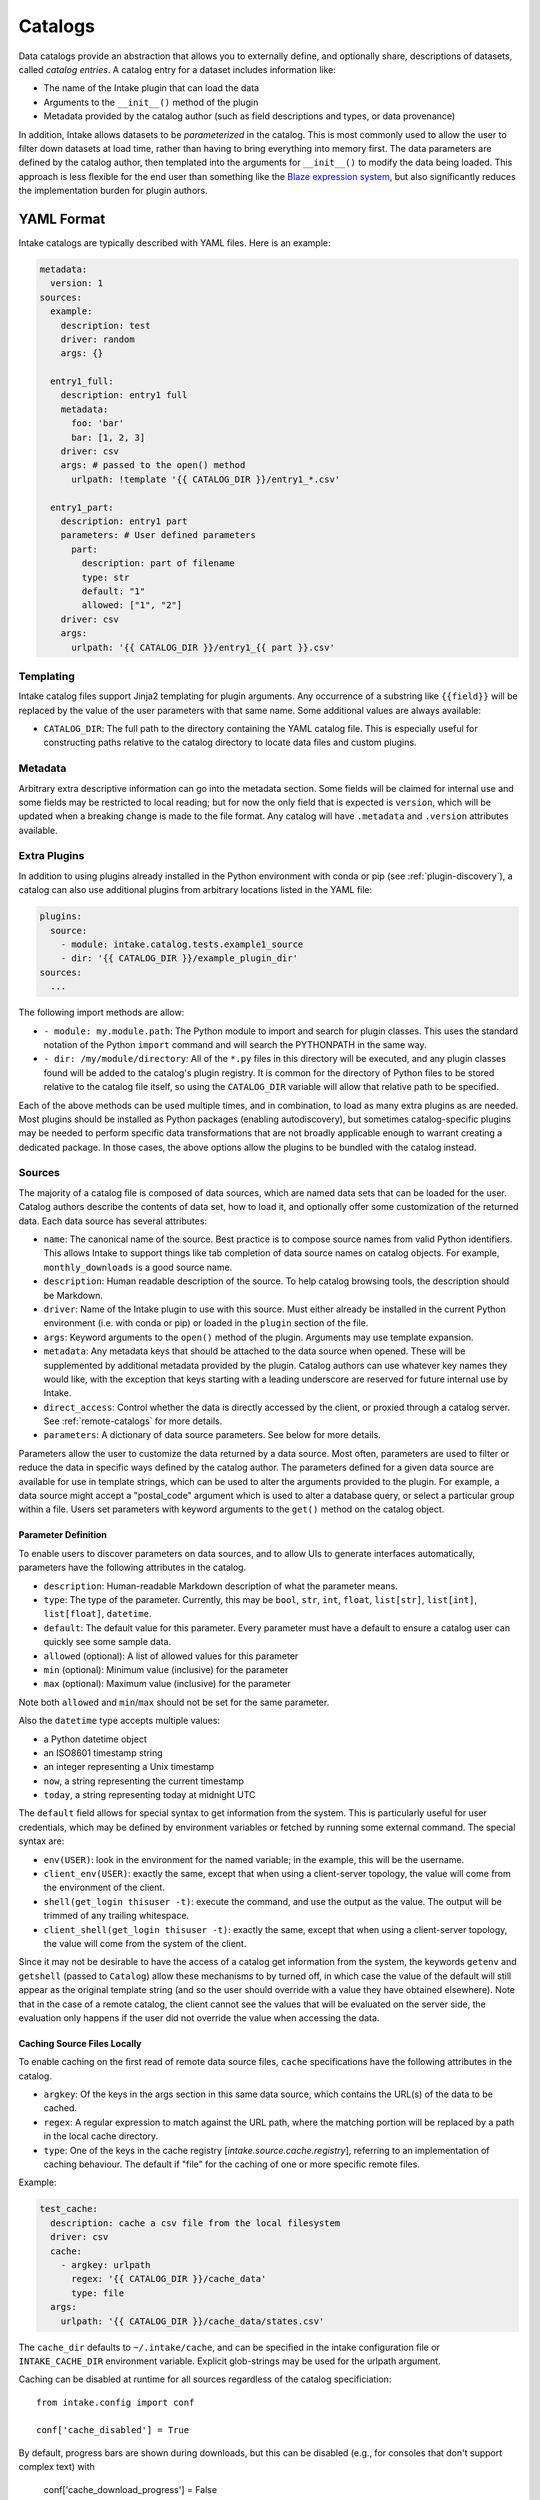 Catalogs
========

Data catalogs provide an abstraction that allows you to externally define, and optionally share, descriptions of
datasets, called *catalog entries*.  A catalog entry for a dataset includes information like:

* The name of the Intake plugin that can load the data
* Arguments to the ``__init__()`` method of the plugin
* Metadata provided by the catalog author (such as field descriptions and types, or data provenance)

In addition, Intake allows datasets to be *parameterized* in the catalog.  This is most commonly used to allow the
user to filter down datasets at load time, rather than having to bring everything into memory first.  The data
parameters are defined by the catalog author, then templated into the arguments for ``__init__()`` to modify the data
being loaded.  This approach is less flexible for the end user than something like the
`Blaze expression system <https://blaze.readthedocs.io/en/latest/expr-compute-dev.html>`_, but also significantly
reduces the implementation burden for plugin authors.

YAML Format
-----------

Intake catalogs are typically described with YAML files.  Here is an example:

.. code-block:: yaml

    metadata:
      version: 1
    sources:
      example:
        description: test
        driver: random
        args: {}

      entry1_full:
        description: entry1 full
        metadata:
          foo: 'bar'
          bar: [1, 2, 3]
        driver: csv
        args: # passed to the open() method
          urlpath: !template '{{ CATALOG_DIR }}/entry1_*.csv'

      entry1_part:
        description: entry1 part
        parameters: # User defined parameters
          part:
            description: part of filename
            type: str
            default: "1"
            allowed: ["1", "2"]
        driver: csv
        args:
          urlpath: '{{ CATALOG_DIR }}/entry1_{{ part }}.csv'

Templating
''''''''''

Intake catalog files support Jinja2 templating for plugin arguments. Any occurrence of
a substring like ``{{field}}`` will be replaced by the value of the user parameters with
that same name. Some additional values are always available:

- ``CATALOG_DIR``: The full path to the directory containing the YAML catalog file.  This is especially useful
  for constructing paths relative to the catalog directory to locate data files and custom plugins.

Metadata
''''''''

Arbitrary extra descriptive information can go into the metadata section. Some fields will be
claimed for internal use and some fields may be restricted to local reading; but for now the only
field that is expected is ``version``, which will be updated when a breaking change is made to the
file format. Any catalog will have ``.metadata`` and ``.version`` attributes available.

Extra Plugins
'''''''''''''

In addition to using plugins already installed in the Python environment with conda or pip
(see :ref:`plugin-discovery`), a catalog can also use additional plugins from arbitrary locations listed in the YAML
file:

.. code-block:: yaml

    plugins:
      source:
        - module: intake.catalog.tests.example1_source
        - dir: '{{ CATALOG_DIR }}/example_plugin_dir'
    sources:
      ...


The following import methods are allow:

- ``- module: my.module.path``: The Python module to import and search for plugin classes.  This uses the standard
  notation of the Python ``import`` command and will search the PYTHONPATH in the same way.
- ``- dir: /my/module/directory``: All of the ``*.py`` files in this directory will be executed, and any plugin
  classes found will be added to the catalog's plugin registry.  It is common for the directory of Python files to be
  stored relative to the catalog file itself, so using the ``CATALOG_DIR`` variable will allow that relative path to be
  specified.

Each of the above methods can be used multiple times, and in combination, to load as many extra plugins as are needed.
Most plugins should be installed as Python packages (enabling autodiscovery), but sometimes catalog-specific plugins may
be needed to perform specific data transformations that are not broadly applicable enough to warrant creating a
dedicated package.  In those cases, the above options allow the plugins to be bundled with the catalog instead.


Sources
'''''''

The majority of a catalog file is composed of data sources, which are named data sets that can be loaded for the user.
Catalog authors describe the contents of data set, how to load it, and optionally offer some customization of the
returned data.  Each data source has several attributes:

- ``name``: The canonical name of the source.  Best practice is to compose source names from valid Python identifiers.
  This allows Intake to support things like tab completion of data source names on catalog objects.
  For example, ``monthly_downloads`` is a good source
  name.
- ``description``: Human readable description of the source.  To help catalog browsing tools, the description should be
  Markdown.

- ``driver``: Name of the Intake plugin to use with this source.  Must either already be installed in the current
  Python environment (i.e. with conda or pip) or loaded in the ``plugin`` section of the file.

- ``args``: Keyword arguments to the ``open()`` method of the plugin.  Arguments may use template expansion.

- ``metadata``: Any metadata keys that should be attached to the data source when opened.  These will be supplemented
  by additional metadata provided by the plugin.  Catalog authors can use whatever key names they would like, with the
  exception that keys starting with a leading underscore are reserved for future internal use by Intake.

- ``direct_access``: Control whether the data is directly accessed by the client, or proxied through a catalog server.
  See :ref:`remote-catalogs` for more details.

- ``parameters``: A dictionary of data source parameters.  See below for more details.

Parameters allow the user to customize the data returned by a data source.  Most often, parameters are used to filter
or reduce the data in specific ways defined by the catalog author.  The parameters defined for a given data source are
available for use in template strings, which can be used to alter the arguments provided to the plugin.  For example,
a data source might accept a "postal_code" argument which is used to alter a database query, or select a particular
group within a file.  Users set parameters with keyword arguments to the ``get()`` method on the catalog object.

Parameter Definition
^^^^^^^^^^^^^^^^^^^^

To enable users to discover parameters on data sources, and to allow UIs to generate interfaces automatically,
parameters have the following attributes in the catalog.

- ``description``: Human-readable Markdown description of what the parameter means.
- ``type``: The type of the parameter.  Currently, this may be ``bool``, ``str``, ``int``, ``float``, ``list[str]``,
  ``list[int]``, ``list[float]``, ``datetime``.

- ``default``: The default value for this parameter.  Every parameter must have a default to ensure a catalog user can
  quickly see some sample data.

- ``allowed`` (optional): A list of allowed values for this parameter
- ``min`` (optional): Minimum value (inclusive) for the parameter
- ``max`` (optional): Maximum value (inclusive) for the parameter

Note both ``allowed`` and ``min``/``max`` should not be set for the same parameter.

Also the ``datetime`` type accepts multiple values:

* a Python datetime object
* an ISO8601 timestamp string
* an integer representing a Unix timestamp
* ``now``, a string representing the current timestamp
* ``today``, a string representing today at midnight UTC

The ``default`` field allows for special syntax to get information from the system. This is
particularly useful for user credentials, which may be defined by environment variables or
fetched by running some external command. The special syntax are:

- ``env(USER)``: look in the environment for the named variable; in the example, this will
  be the username.
- ``client_env(USER)``: exactly the same, except that when using a client-server topology, the
  value will come from the environment of the client.
- ``shell(get_login thisuser -t)``: execute the command, and use the output as the value. The
  output will be trimmed of any trailing whitespace.
- ``client_shell(get_login thisuser -t)``: exactly the same, except that when using a client-server
  topology, the value will come from the system of the client.

Since it may not be desirable to have the access of
a catalog get information from the system, the keywords ``getenv`` and ``getshell`` (passed to
``Catalog``) allow these
mechanisms to by turned off, in which case the value of the default will still appear as the
original template string (and so the user should override with a value they have obtained
elsewhere). Note that in the case of a remote catalog, the client cannot see the values that
will be evaluated on the server side, the evaluation only happens if the user did not override
the value when accessing the data.

Caching Source Files Locally
^^^^^^^^^^^^^^^^^^^^^^^^^^^^

To enable caching on the first read of remote data source files, ``cache`` specifications have the following attributes
in the catalog.

- ``argkey``: Of the keys in the args section in this same data source, which contains the URL(s) of the data to be cached.
- ``regex``: A regular expression to match against the URL path, where the matching portion will be replaced by a path in the local cache directory.
- ``type``: One of the keys in the cache registry [`intake.source.cache.registry`], referring to an implementation of caching behaviour. The default if "file" for the caching of one or more specific remote files.

Example:

.. code-block:: yaml

  test_cache:
    description: cache a csv file from the local filesystem
    driver: csv
    cache:
      - argkey: urlpath
        regex: '{{ CATALOG_DIR }}/cache_data'
        type: file
    args:
      urlpath: '{{ CATALOG_DIR }}/cache_data/states.csv'

The ``cache_dir`` defaults to ``~/.intake/cache``, and can be specified in the intake configuration file or ``INTAKE_CACHE_DIR`` 
environment variable. Explicit glob-strings may be used for the urlpath argument.

Caching can be disabled at runtime for all sources regardless of the catalog specificiation::

    from intake.config import conf

    conf['cache_disabled'] = True

By default, progress bars are shown during downloads, but this can be disabled (e.g., for
consoles that don't support complex text) with

    conf['cache_download_progress'] = False

or, equivalently, the environment parameter ``INTAKE_CACHE_PROGRESS``.


The "types" of caching are that supported are listed in ``intake.source.cache.registry``, see
the docstrings of each for specific parameters that should appear in the cache block.


Local Catalogs
--------------

A Catalog can be loaded from a YAML file on the local filesystem by creating a Catalog object::

    from intake import load_catalog

    cat = load_catalog('catalog.yaml')

Then sources can be listed::

    list(cat)

and data sources are loaded via their name:

    data = cat.entry_part1(part='1')

Intake also supports loading all of the files ending in ``.yml`` and ``.yaml`` in a directory, or by using an
explicit glob-string. Note that the URL provided may refer to a remote storage systems by passing a protocol
specifier such as ``s3://``, ``gcs://``.::

    cat = load_catalog('/research/my_project/catalog.d/')

Intake Catalog objects will automatically detect changes or new additions to catalog files and directories on disk.
These changes will not affect already-opened data sources.

.. _remote-catalogs:

Remote Catalogs
---------------

Intake also includes a server which can share an Intake catalog over HTTP
(or HTTPS with the help of a TLS-enabled reverse proxy).  From the user perspective, remote catalogs function
identically to local catalogs::

    cat = open_catalog('intake://catalog1:5000')
    list(cat)

The difference is that operations on the catalog translate to requests sent to the catalog server.  Catalog servers
provide access to data sources in one of two modes:

* Direct access: In this mode, the catalog server tells the client how to load the data, but the client uses its
  local plugins to make the connection.  This requires the client has the required plugin already installed *and* has direct access to the files or data servers that the plugin will connect to.

* Proxied access: In this mode, the catalog server uses its local plugins to open the data source and stream the data
  over the network to the client.  The client does not need *any* special plugins to read the data, and can read data
  from files and data servers that it cannot access, as long as the catalog server has the required access.

Whether a particular catalog entry supports direct or proxied access is determined by the ``direct_access`` option:


- ``forbid`` (default): Force all clients to proxy data through the catalog server

- ``allow``: If the client has the required plugin, access the source directly, otherwise proxy the data through the
  catalog server.

- ``force``: Force all clients to access the data directly.  If they do not have the required plugin, an exception will
  be raised.

Note that when the client is loading a data source via direct access, the catalog server will need to send the plugin
arguments to the client.  Do not include sensitive credentials in a data source that allows direct access.

Client Authorization Plugins
''''''''''''''''''''''''''''

Intake servers can check if clients are authorized to access the catalog as a whole, or individual catalog entries.
Typically a matched pair of server-side plugin (called an "auth plugin") and a client-side plugin (called a "client
auth plugin) need to be enabled for authorization checks to work.  This feature is still in early development, so
please `open a Github issue <https://github.com/ContinuumIO/intake/issues/new>`_ to discuss your use case before
creating a plugin.
